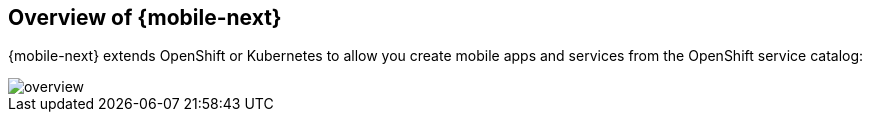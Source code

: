 == Overview of {mobile-next}

{mobile-next} extends OpenShift or Kubernetes  to allow you create mobile apps and services from the OpenShift service catalog:

image::overview.png[]
